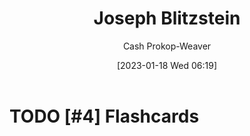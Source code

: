 :PROPERTIES:
:ID:       5bd484ff-a525-429a-92cb-7b79894f4d61
:LAST_MODIFIED: [2023-09-06 Wed 08:05]
:END:
#+title: Joseph Blitzstein
#+hugo_custom_front_matter: :slug "5bd484ff-a525-429a-92cb-7b79894f4d61"
#+author: Cash Prokop-Weaver
#+date: [2023-01-18 Wed 06:19]
#+filetags: :hastodo:person:
* TODO [#4] Flashcards
